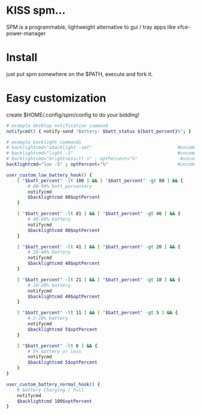 * KISS spm...
  SPM is a programmable, lightweight alternative
  to gui / tray apps like xfce-power-manager

* Install
  just put spm somewhere on the $PATH, execute and fork it.

* Easy customization
  create $HOME/.config/spm/config to do your bidding!

  #+BEGIN_SRC sh
# example desktop notification command
notifycmd() { notify-send "Battery: $batt_status ${batt_percent}%"; }

# example backlight commands
# backlightcmd="xbacklight -set"                                #uncomment for xbacklight
# backlightcmd="light -S"                                       #uncomment for light
# backlightcmd="brightnessctl s" ; optPercent="%"                #uncomment for brightnessctl
backlightcmd="lux -S" ; optPercent="%"                          #uncomment for lux

user_custom_low_battery_hook() {
    [ "$batt_percent" -lt 100 ] && [ "$batt_percent" -gt 80 ] && {
        # 80-99% batt_percentery
        notifycmd
        $backlightcmd 80$optPercent
    }

    [ "$batt_percent" -lt 81 ] && [ "$batt_percent" -gt 40 ] && {
        # 40-80% battery
        notifycmd
        $backlightcmd 80$optPercent
    }

    [ "$batt_percent" -lt 41 ] && [ "$batt_percent" -gt 20 ] && {
        # 20-40% battery
        notifycmd
        $backlightcmd 40$optPercent
    }

    [ "$batt_percent" -lt 21 ] && [ "$batt_percent" -gt 10 ] && {
        # 10-20% battery
        notifycmd
        $backlightcmd 40$optPercent
    }

    [ "$batt_percent" -lt 11 ] && [ "$batt_percent" -gt 5 ] && {
        # 5-10% battery
        notifycmd
        $backlightcmd 5$optPercent
    }

    [ "$batt_percent" -lt 6 ] && {
        # 5% battery or less
        notifycmd
        $backlightcmd 5$optPercent
    }
}

user_custom_battery_normal_hook() {
    # battery Charging / Full
    notifycmd
    $backlightcmd 100$optPercent
}
#+END_SRC
